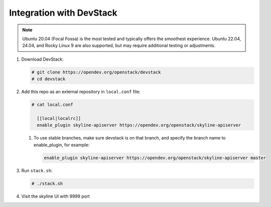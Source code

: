 .. _integration-with-devstack:

Integration with DevStack
~~~~~~~~~~~~~~~~~~~~~~~~~

.. note::

   Ubuntu 20.04 (Focal Fossa) is the most tested and typically offers
   the smoothest experience. Ubuntu 22.04, 24.04, and Rocky Linux 9 are
   also supported, but may require additional testing or adjustments.

#. Download DevStack:

   .. code-block:: console

     # git clone https://opendev.org/openstack/devstack
     # cd devstack

#. Add this repo as an external repository in ``local.conf`` file:

   .. code-block:: console

     # cat local.conf

       [[local|localrc]]
       enable_plugin skyline-apiserver https://opendev.org/openstack/skyline-apiserver

   #. To use stable branches, make sure devstack is on that branch, and specify
      the branch name to enable_plugin, for example:

      .. code-block:: console

         enable_plugin skyline-apiserver https://opendev.org/openstack/skyline-apiserver master

#. Run ``stack.sh``:

   .. code-block:: console

     # ./stack.sh

#. Visit the skyline UI with 9999 port
